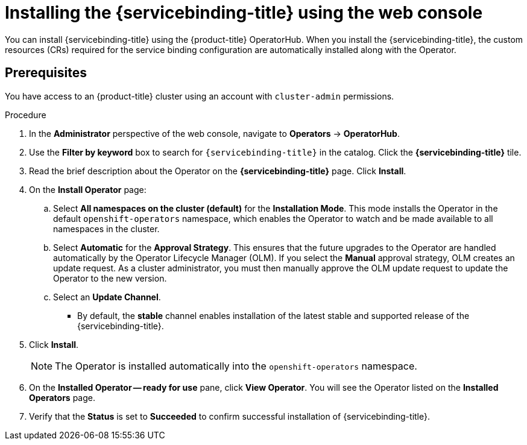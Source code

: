 [id="op-installing-sbo-operator-using-the-web-console_{context}"]
= Installing the {servicebinding-title} using the web console

You can install {servicebinding-title} using the {product-title} OperatorHub. When you install the {servicebinding-title}, the custom resources (CRs) required for the service binding configuration are automatically installed along with the Operator.

[discrete]
== Prerequisites
You have access to an {product-title} cluster using an account with `cluster-admin` permissions.

[discrete]
.Procedure

. In the *Administrator* perspective of the web console, navigate to *Operators* -> *OperatorHub*.

. Use the *Filter by keyword* box to search for `{servicebinding-title}` in the catalog. Click the *{servicebinding-title}* tile.

. Read the brief description about the Operator on the *{servicebinding-title}* page. Click *Install*.

. On the *Install Operator* page:
+
.. Select *All namespaces on the cluster (default)* for the *Installation Mode*. This mode installs the Operator in the default `openshift-operators` namespace, which enables the Operator to watch and be made available to all namespaces in the cluster.

.. Select *Automatic* for the *Approval Strategy*. This ensures that the future upgrades to the Operator are handled automatically by the Operator Lifecycle Manager (OLM). If you select the *Manual* approval strategy, OLM creates an update request. As a cluster administrator, you must then manually approve the OLM update request to update the Operator to the new version.

.. Select an *Update Channel*.

*** By default, the *stable* channel enables installation of the latest stable and supported release of the {servicebinding-title}.

. Click *Install*.
+
[NOTE]
====
The Operator is installed automatically into the `openshift-operators` namespace.
====
+
. On the **Installed Operator -- ready for use** pane, click *View Operator*. You will see the Operator listed on the *Installed Operators* page.
. Verify that the *Status* is set to *Succeeded*  to confirm successful installation of {servicebinding-title}.
